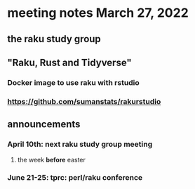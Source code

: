 * meeting notes March 27, 2022
** the raku study group

** "Raku, Rust and Tidyverse"
*** Docker image to use raku with rstudio
*** https://github.com/sumanstats/rakurstudio

** announcements 
*** April 10th: next raku study group meeting 
**** the week *before* easter
*** June 21-25: tprc: perl/raku conference 
